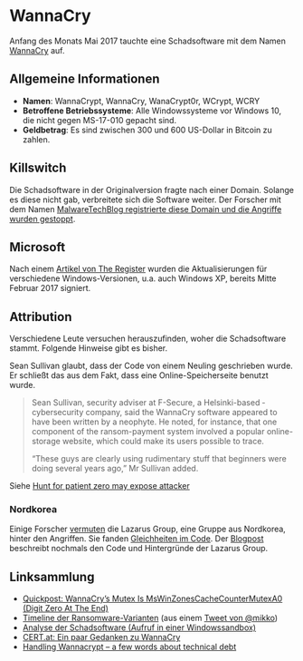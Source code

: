 * WannaCry

Anfang des Monats Mai 2017 tauchte eine Schadsoftware mit dem Namen [[https://de.wikipedia.org/wiki/WannaCry][WannaCry]]
auf.
** Allgemeine Informationen
 - *Namen*: WannaCrypt, WannaCry, WanaCrypt0r, WCrypt, WCRY
 - *Betroffene Betriebssysteme*: Alle Windowssysteme vor Windows 10, die nicht
   gegen MS-17-010 gepacht sind.
 - *Geldbetrag*: Es sind zwischen 300 und 600 US-Dollar in Bitcoin zu zahlen.
** Killswitch
   Die Schadsoftware in der Originalversion fragte nach einer Domain. Solange es diese nicht gab, verbreitete sich die Software weiter. Der Forscher mit dem Namen [[https://arstechnica.com/information-technology/2017/05/wanna-decryptor-kill-switch-analysis/][MalwareTechBlog registrierte diese Domain und die Angriffe wurden gestoppt]].

** Microsoft
   Nach einem [[https://www.theregister.co.uk/2017/05/16/microsoft_stockpiling_flaws_too/][Artikel von The Register]] wurden die Aktualisierungen für verschiedene Windows-Versionen, u.a. auch Windows XP, bereits Mitte Februar 2017 signiert.
** Attribution
   Verschiedene Leute versuchen herauszufinden, woher die Schadsoftware
   stammt. Folgende Hinweise gibt es bisher.

   Sean Sullivan glaubt, dass der Code von einem Neuling geschrieben wurde. Er
   schließt das aus dem Fakt, dass eine Online-Speicherseite benutzt wurde.
   #+BEGIN_QUOTE
   Sean Sullivan, security adviser at F-Secure, a Helsinki-based ­cybersecurity
   company, said the WannaCry software appeared to have been written by a
   neophyte. He noted, for instance, that one component of the ransom-payment
   system involved a popular online-storage website, which could make its users
   possible to trace.

   “These guys are clearly using rudimentary stuff that beginners were doing
   several years ago,” Mr Sullivan added.
#+END_QUOTE
   Siehe [[http://www.theaustralian.com.au/business/wall-street-journal/hunt-for-patient-zero-may-expose-attacker/news-story/3efe9e52d04a1e83400b139328567caf][Hunt for patient zero may expose attacker]]
*** Nordkorea
    Einige Forscher [[http://www.darkreading.com/attacks-breaches/researchers-investigate-possible-connection-between-wannacry-and-north-korean-hacker-group/d/d-id/1328885][vermuten]] die Lazarus Group, eine Gruppe aus Nordkorea,
    hinter den Angriffen. Sie fanden [[https://twitter.com/msuiche/status/864179805402607623][Gleichheiten im Code]]. Der [[https://securelist.com/blog/research/78431/wannacry-and-lazarus-group-the-missing-link/][Blogpost]]
    beschreibt nochmals den Code und Hintergründe der Lazarus Group.
** Linksammlung
   - [[https://blog.didierstevens.com/2017/05/14/quickpost-wannacrys-mutex-is-mswinzonescachecountermutexa0-digit-zero-at-the-end/][Quickpost: WannaCry’s Mutex Is MsWinZonesCacheCounterMutexA0 (Digit Zero At The End)]]
   - [[https://pbs.twimg.com/media/C_3vTVVXYAIm3QY.jpg:large][Timeline der Ransomware-Varianten]] (aus einem [[https://twitter.com/mikko/status/864110940781936641][Tweet von @mikko]])
   - [[https://www.hybrid-analysis.com/sample/24d004a104d4d54034dbcffc2a4b19a11f39008a575aa614ea04703480b1022c?environmentId=100][Analyse der Schadsoftware (Aufruf in einer Windowssandbox)]]
   - [[https://www.cert.at/services/blog/20170514232126-2007.html][CERT.at: Ein paar Gedanken zu WannaCry]]
   - [[http://blog.koehntopp.info/index.php/1726-handling-wannacrypt-a-few-words-about-technical-debt/][Handling Wannacrypt – a few words about technical debt]]
